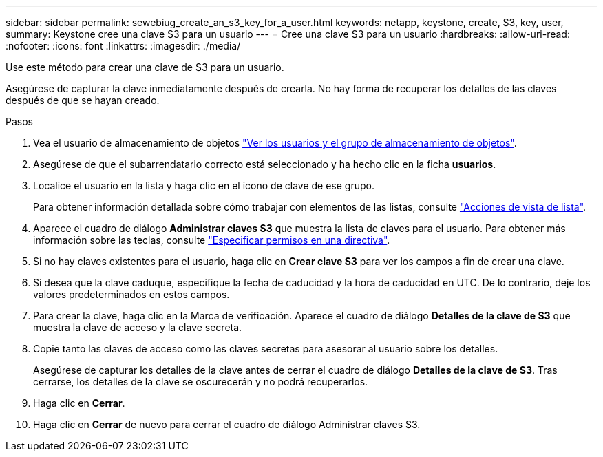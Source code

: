 ---
sidebar: sidebar 
permalink: sewebiug_create_an_s3_key_for_a_user.html 
keywords: netapp, keystone, create, S3, key, user, 
summary: Keystone cree una clave S3 para un usuario 
---
= Cree una clave S3 para un usuario
:hardbreaks:
:allow-uri-read: 
:nofooter: 
:icons: font
:linkattrs: 
:imagesdir: ./media/


[role="lead"]
Use este método para crear una clave de S3 para un usuario.

Asegúrese de capturar la clave inmediatamente después de crearla. No hay forma de recuperar los detalles de las claves después de que se hayan creado.

.Pasos
. Vea el usuario de almacenamiento de objetos link:sewebiug_view_the_object_storage_group_and_users.html["Ver los usuarios y el grupo de almacenamiento de objetos"].
. Asegúrese de que el subarrendatario correcto está seleccionado y ha hecho clic en la ficha *usuarios*.
. Localice el usuario en la lista y haga clic en el icono de clave de ese grupo.
+
Para obtener información detallada sobre cómo trabajar con elementos de las listas, consulte link:sewebiug_netapp_service_engine_web_interface_overview.html#list-view-actions["Acciones de vista de lista"].

. Aparece el cuadro de diálogo *Administrar claves S3* que muestra la lista de claves para el usuario. Para obtener más información sobre las teclas, consulte https://docs.netapp.com/us-en/storagegrid-116/s3/bucket-and-group-access-policies.html#specify-permissions-in-a-policy["Especificar permisos en una directiva"].
. Si no hay claves existentes para el usuario, haga clic en *Crear clave S3* para ver los campos a fin de crear una clave.
. Si desea que la clave caduque, especifique la fecha de caducidad y la hora de caducidad en UTC. De lo contrario, deje los valores predeterminados en estos campos.
. Para crear la clave, haga clic en la Marca de verificación. Aparece el cuadro de diálogo *Detalles de la clave de S3* que muestra la clave de acceso y la clave secreta.
. Copie tanto las claves de acceso como las claves secretas para asesorar al usuario sobre los detalles.
+
Asegúrese de capturar los detalles de la clave antes de cerrar el cuadro de diálogo *Detalles de la clave de S3*. Tras cerrarse, los detalles de la clave se oscurecerán y no podrá recuperarlos.

. Haga clic en *Cerrar*.
. Haga clic en *Cerrar* de nuevo para cerrar el cuadro de diálogo Administrar claves S3.

